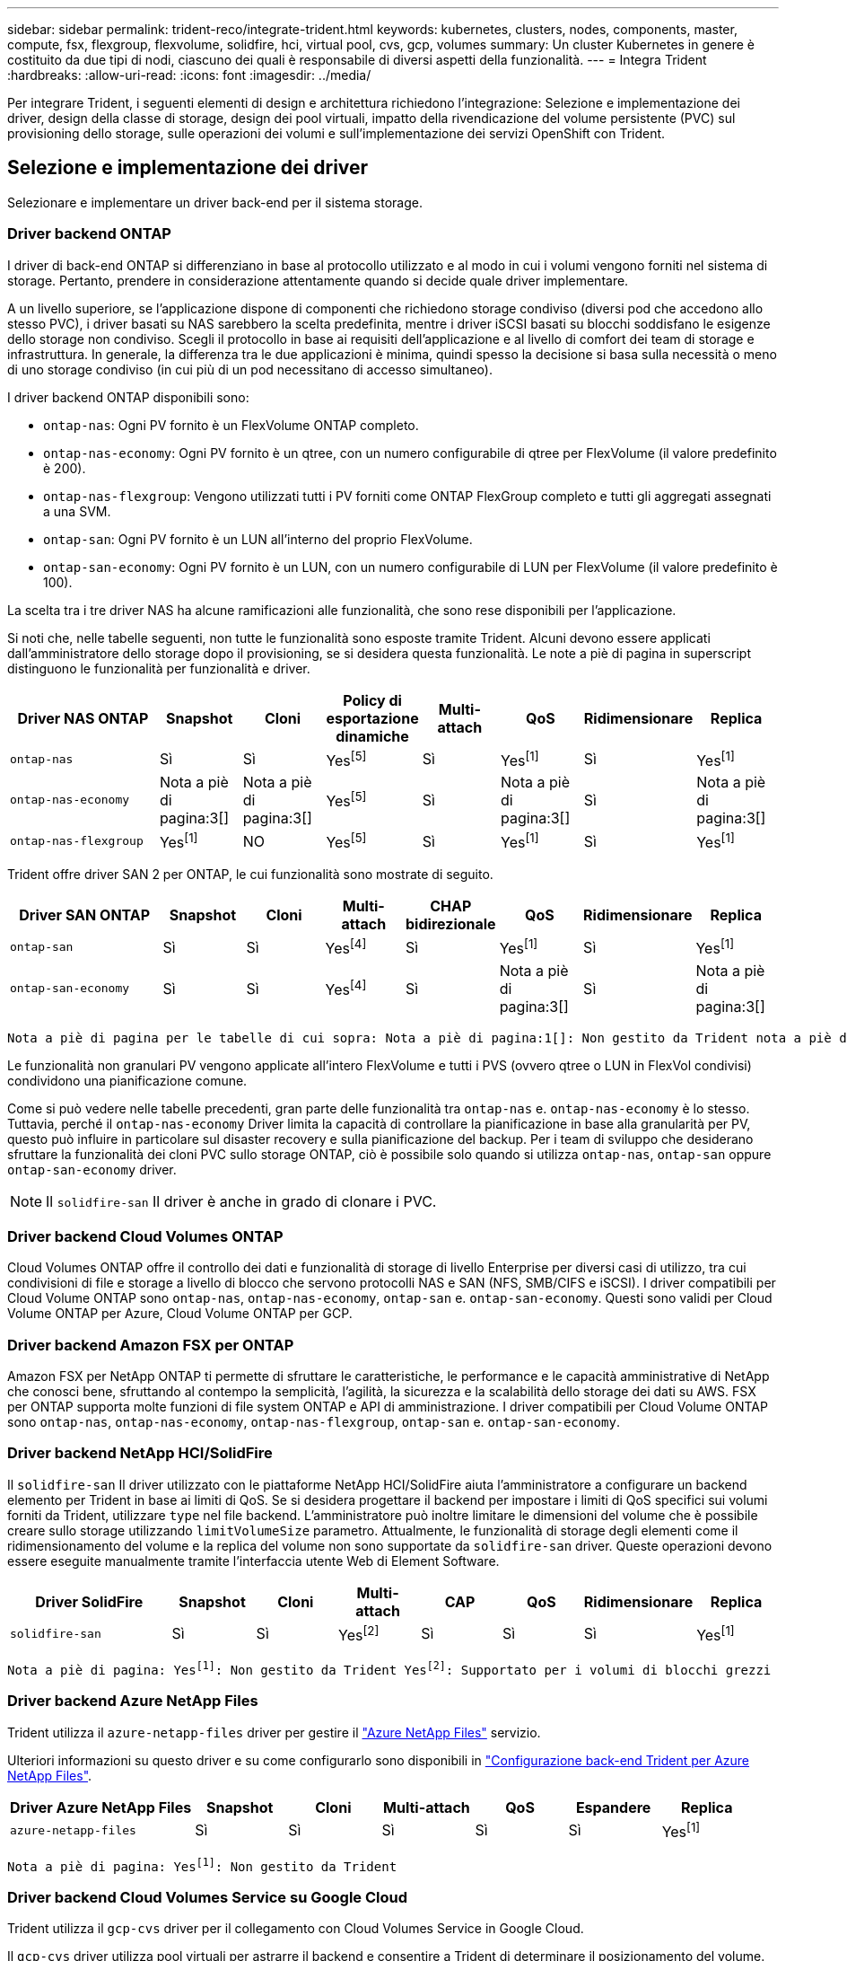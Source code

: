 ---
sidebar: sidebar 
permalink: trident-reco/integrate-trident.html 
keywords: kubernetes, clusters, nodes, components, master, compute, fsx, flexgroup, flexvolume, solidfire, hci, virtual pool, cvs, gcp, volumes 
summary: Un cluster Kubernetes in genere è costituito da due tipi di nodi, ciascuno dei quali è responsabile di diversi aspetti della funzionalità. 
---
= Integra Trident
:hardbreaks:
:allow-uri-read: 
:icons: font
:imagesdir: ../media/


[role="lead"]
Per integrare Trident, i seguenti elementi di design e architettura richiedono l'integrazione: Selezione e implementazione dei driver, design della classe di storage, design dei pool virtuali, impatto della rivendicazione del volume persistente (PVC) sul provisioning dello storage, sulle operazioni dei volumi e sull'implementazione dei servizi OpenShift con Trident.



== Selezione e implementazione dei driver

Selezionare e implementare un driver back-end per il sistema storage.



=== Driver backend ONTAP

I driver di back-end ONTAP si differenziano in base al protocollo utilizzato e al modo in cui i volumi vengono forniti nel sistema di storage. Pertanto, prendere in considerazione attentamente quando si decide quale driver implementare.

A un livello superiore, se l'applicazione dispone di componenti che richiedono storage condiviso (diversi pod che accedono allo stesso PVC), i driver basati su NAS sarebbero la scelta predefinita, mentre i driver iSCSI basati su blocchi soddisfano le esigenze dello storage non condiviso. Scegli il protocollo in base ai requisiti dell'applicazione e al livello di comfort dei team di storage e infrastruttura. In generale, la differenza tra le due applicazioni è minima, quindi spesso la decisione si basa sulla necessità o meno di uno storage condiviso (in cui più di un pod necessitano di accesso simultaneo).

I driver backend ONTAP disponibili sono:

* `ontap-nas`: Ogni PV fornito è un FlexVolume ONTAP completo.
* `ontap-nas-economy`: Ogni PV fornito è un qtree, con un numero configurabile di qtree per FlexVolume (il valore predefinito è 200).
* `ontap-nas-flexgroup`: Vengono utilizzati tutti i PV forniti come ONTAP FlexGroup completo e tutti gli aggregati assegnati a una SVM.
* `ontap-san`: Ogni PV fornito è un LUN all'interno del proprio FlexVolume.
* `ontap-san-economy`: Ogni PV fornito è un LUN, con un numero configurabile di LUN per FlexVolume (il valore predefinito è 100).


La scelta tra i tre driver NAS ha alcune ramificazioni alle funzionalità, che sono rese disponibili per l'applicazione.

Si noti che, nelle tabelle seguenti, non tutte le funzionalità sono esposte tramite Trident. Alcuni devono essere applicati dall'amministratore dello storage dopo il provisioning, se si desidera questa funzionalità. Le note a piè di pagina in superscript distinguono le funzionalità per funzionalità e driver.

[cols="20,10,10,10,10,10,10,10"]
|===
| Driver NAS ONTAP | Snapshot | Cloni | Policy di esportazione dinamiche | Multi-attach | QoS | Ridimensionare | Replica 


| `ontap-nas` | Sì | Sì | Yesfootnote:5[] | Sì | Yesfootnote:1[] | Sì | Yesfootnote:1[] 


| `ontap-nas-economy` | Nota a piè di pagina:3[] | Nota a piè di pagina:3[] | Yesfootnote:5[] | Sì | Nota a piè di pagina:3[] | Sì | Nota a piè di pagina:3[] 


| `ontap-nas-flexgroup` | Yesfootnote:1[] | NO | Yesfootnote:5[] | Sì | Yesfootnote:1[] | Sì | Yesfootnote:1[] 
|===
Trident offre driver SAN 2 per ONTAP, le cui funzionalità sono mostrate di seguito.

[cols="20,10,10,10,10,10,10,10"]
|===
| Driver SAN ONTAP | Snapshot | Cloni | Multi-attach | CHAP bidirezionale | QoS | Ridimensionare | Replica 


| `ontap-san` | Sì | Sì | Yesfootnote:4[] | Sì | Yesfootnote:1[] | Sì | Yesfootnote:1[] 


| `ontap-san-economy` | Sì | Sì | Yesfootnote:4[] | Sì | Nota a piè di pagina:3[] | Sì | Nota a piè di pagina:3[] 
|===
[verse]
Nota a piè di pagina per le tabelle di cui sopra: Nota a piè di pagina:1[]: Non gestito da Trident nota a piè di pagina:2[]: Gestito da Trident, ma non granulare PV nota a piè di pagina:3[]: Non gestito da Trident e non granulare PV nota a piè di pagina:4[]: Supportato per volumi a blocchi grezzi Nota a piè di pagina:5[]: Supportato da Trident

Le funzionalità non granulari PV vengono applicate all'intero FlexVolume e tutti i PVS (ovvero qtree o LUN in FlexVol condivisi) condividono una pianificazione comune.

Come si può vedere nelle tabelle precedenti, gran parte delle funzionalità tra `ontap-nas` e. `ontap-nas-economy` è lo stesso. Tuttavia, perché il `ontap-nas-economy` Driver limita la capacità di controllare la pianificazione in base alla granularità per PV, questo può influire in particolare sul disaster recovery e sulla pianificazione del backup. Per i team di sviluppo che desiderano sfruttare la funzionalità dei cloni PVC sullo storage ONTAP, ciò è possibile solo quando si utilizza `ontap-nas`, `ontap-san` oppure `ontap-san-economy` driver.


NOTE: Il `solidfire-san` Il driver è anche in grado di clonare i PVC.



=== Driver backend Cloud Volumes ONTAP

Cloud Volumes ONTAP offre il controllo dei dati e funzionalità di storage di livello Enterprise per diversi casi di utilizzo, tra cui condivisioni di file e storage a livello di blocco che servono protocolli NAS e SAN (NFS, SMB/CIFS e iSCSI). I driver compatibili per Cloud Volume ONTAP sono `ontap-nas`, `ontap-nas-economy`, `ontap-san` e. `ontap-san-economy`. Questi sono validi per Cloud Volume ONTAP per Azure, Cloud Volume ONTAP per GCP.



=== Driver backend Amazon FSX per ONTAP

Amazon FSX per NetApp ONTAP ti permette di sfruttare le caratteristiche, le performance e le capacità amministrative di NetApp che conosci bene, sfruttando al contempo la semplicità, l'agilità, la sicurezza e la scalabilità dello storage dei dati su AWS. FSX per ONTAP supporta molte funzioni di file system ONTAP e API di amministrazione. I driver compatibili per Cloud Volume ONTAP sono `ontap-nas`, `ontap-nas-economy`, `ontap-nas-flexgroup`, `ontap-san` e. `ontap-san-economy`.



=== Driver backend NetApp HCI/SolidFire

Il `solidfire-san` Il driver utilizzato con le piattaforme NetApp HCI/SolidFire aiuta l'amministratore a configurare un backend elemento per Trident in base ai limiti di QoS. Se si desidera progettare il backend per impostare i limiti di QoS specifici sui volumi forniti da Trident, utilizzare `type` nel file backend. L'amministratore può inoltre limitare le dimensioni del volume che è possibile creare sullo storage utilizzando `limitVolumeSize` parametro. Attualmente, le funzionalità di storage degli elementi come il ridimensionamento del volume e la replica del volume non sono supportate da `solidfire-san` driver. Queste operazioni devono essere eseguite manualmente tramite l'interfaccia utente Web di Element Software.

[cols="20,10,10,10,10,10,10,10"]
|===
| Driver SolidFire | Snapshot | Cloni | Multi-attach | CAP | QoS | Ridimensionare | Replica 


| `solidfire-san` | Sì | Sì | Yesfootnote:2[] | Sì | Sì | Sì | Yesfootnote:1[] 
|===
[verse]
Nota a piè di pagina: Yesfootnote:1[]: Non gestito da Trident Yesfootnote:2[]: Supportato per i volumi di blocchi grezzi



=== Driver backend Azure NetApp Files

Trident utilizza il `azure-netapp-files` driver per gestire il link:https://azure.microsoft.com/en-us/services/netapp/["Azure NetApp Files"^] servizio.

Ulteriori informazioni su questo driver e su come configurarlo sono disponibili in link:https://docs.netapp.com/us-en/trident/trident-use/anf.html["Configurazione back-end Trident per Azure NetApp Files"^].

[cols="20,10,10,10,10,10,10"]
|===
| Driver Azure NetApp Files | Snapshot | Cloni | Multi-attach | QoS | Espandere | Replica 


| `azure-netapp-files` | Sì | Sì | Sì | Sì | Sì | Yesfootnote:1[] 
|===
[verse]
Nota a piè di pagina: Yesfootnote:1[]: Non gestito da Trident



=== Driver backend Cloud Volumes Service su Google Cloud

Trident utilizza il `gcp-cvs` driver per il collegamento con Cloud Volumes Service in Google Cloud.

Il `gcp-cvs` driver utilizza pool virtuali per astrarre il backend e consentire a Trident di determinare il posizionamento del volume. L'amministratore definisce i pool virtuali nei `backend.json` file. Le classi di storage utilizzano selettori per identificare i pool virtuali in base all'etichetta.

* Se i pool virtuali sono definiti nel back-end, Trident tenterà di creare un volume nei pool storage di Google Cloud a cui tali pool virtuali sono limitati.
* Se i pool virtuali non sono definiti nel back-end, Trident selezionerà un pool di storage Google Cloud dai pool di storage disponibili nell'area.


Per configurare il backend di Google Cloud su Trident, è necessario specificare `projectNumber`, `apiRegion`, e `apiKey` nel file backend. Il numero del progetto si trova nella console di Google Cloud. La chiave API viene presa dal file della chiave privata dell'account di servizio creato durante la configurazione dell'accesso API per Cloud Volumes Service su Google Cloud.

Per informazioni dettagliate sui tipi di servizio e sui livelli di servizio di Cloud Volumes Service su Google Cloud, fare riferimento alla link:../trident-use/gcp.html["Scopri di più sul supporto Trident per CVS per GCP"].

[cols="20,10,10,10,10,10,10"]
|===
| Driver Cloud Volumes Service per Google Cloud | Snapshot | Cloni | Multi-attach | QoS | Espandere | Replica 


| `gcp-cvs` | Sì | Sì | Sì | Sì | Sì | Disponibile solo sul tipo di servizio CVS-Performance. 
|===
[NOTE]
====
.Note sulla replica
* La replica non è gestita da Trident.
* Il clone verrà creato nello stesso pool di storage del volume di origine.


====


== Design di classe storage

È necessario configurare e applicare singole classi di storage per creare un oggetto Kubernetes Storage Class. In questa sezione viene descritto come progettare una classe di storage per l'applicazione.



=== Utilizzo specifico del back-end

Il filtraggio può essere utilizzato all'interno di un oggetto specifico della classe di storage per determinare quale pool o insieme di pool di storage utilizzare con tale classe di storage specifica. Nella classe di storage è possibile impostare tre set di filtri: `storagePools`, `additionalStoragePools`, e/o. `excludeStoragePools`.

Il `storagePools` parametro consente di limitare lo spazio di archiviazione all'insieme di pool che corrispondono a qualsiasi attributo specificato. Il `additionalStoragePools` parametro viene utilizzato per estendere l'insieme di pool utilizzati da Trident per il provisioning insieme all'insieme di pool selezionati dagli attributi e dai `storagePools` parametri. È possibile utilizzare i parametri singolarmente o entrambi insieme per assicurarsi che sia selezionato il set appropriato di pool di storage.

Il `excludeStoragePools` il parametro viene utilizzato per escludere in modo specifico il set di pool elencato che corrispondono agli attributi.



=== Emulare le policy di QoS

Se si desidera progettare classi di storage per emulare le policy di qualità del servizio, creare una classe di storage con `media` attributo come `hdd` oppure `ssd`. Basato su `media` Attributo menzionato nella classe di storage, Trident selezionerà il backend appropriato che serve `hdd` oppure `ssd` aggregato in modo da corrispondere all'attributo di supporto e indirizzare il provisioning dei volumi sull'aggregato specifico. Pertanto, possiamo creare una classe di storage PREMIUM che avrebbe `media` attributo impostato come `ssd` Che potrebbero essere classificati come policy DI qualità del servizio PREMIUM. È possibile creare un altro STANDARD di classe storage con l'attributo media impostato come `hdd' che potrebbe essere classificato come policy standard di QoS. Potremmo anche utilizzare l'attributo ``IOPS'' nella classe di storage per reindirizzare il provisioning a un'appliance Element che può essere definita come policy QoS.



=== Utilizzare il back-end in base a funzionalità specifiche

Le classi di storage possono essere progettate per indirizzare il provisioning dei volumi su un backend specifico in cui sono abilitate funzionalità come thin provisioning e thick provisioning, snapshot, cloni e crittografia. Per specificare lo storage da utilizzare, creare classi di storage che specifichino il backend appropriato con la funzionalità richiesta attivata.



=== Pool virtuali

I pool virtuali sono disponibili per tutti i backend Trident. È possibile definire pool virtuali per qualsiasi backend, utilizzando qualsiasi driver fornito da Trident.

I pool virtuali consentono a un amministratore di creare un livello di astrazione sui backend a cui si può fare riferimento attraverso le classi di storage, per una maggiore flessibilità e un posizionamento efficiente dei volumi sui backend. È possibile definire backend diversi con la stessa classe di servizio. Inoltre, è possibile creare più pool di storage sullo stesso backend, ma con caratteristiche diverse. Quando una classe di archiviazione è configurata con un selettore con le etichette specifiche, Trident sceglie un backend che corrisponde a tutte le etichette del selettore per posizionare il volume. Se le etichette del selettore della classe di archiviazione corrispondono a più pool di archiviazione, Trident sceglierà uno di essi da cui eseguire il provisioning del volume.



== Progettazione di un pool virtuale

Durante la creazione di un backend, in genere è possibile specificare un set di parametri. Per l'amministratore non era possibile creare un altro backend con le stesse credenziali di storage e con un set di parametri diverso. Con l'introduzione dei pool virtuali, questo problema è stato risolto. Virtual Pools è un'astrazione di livello introdotta tra il backend e Kubernetes Storage Class, in modo che l'amministratore possa definire i parametri insieme alle etichette a cui si può fare riferimento attraverso le classi di storage di Kubernetes come un selettore, in modo indipendente dal backend. È possibile definire pool virtuali per tutti i backend NetApp supportati con Trident. L'elenco include SolidFire/NetApp HCI, ONTAP, Cloud Volumes Service su GCP e Azure NetApp Files.


NOTE: Quando si definiscono i pool virtuali, si consiglia di non tentare di riorganizzare l'ordine dei pool virtuali esistenti in una definizione di backend. Si consiglia inoltre di non modificare/modificare gli attributi di un pool virtuale esistente e di non definire un nuovo pool virtuale.



=== Emulazione di diversi livelli di servizio/QoS

È possibile progettare pool virtuali per l'emulazione delle classi di servizio. Utilizzando l'implementazione del pool virtuale per il servizio volume cloud per Azure NetApp Files, esaminiamo come possiamo configurare diverse classi di servizio. Configurare il backend Azure NetApp Files con più etichette, che rappresentano diversi livelli di prestazioni. Impostare `servicelevel` aspect al livello di performance appropriato e aggiungere altri aspetti richiesti sotto ogni etichetta. Creare ora diverse classi di storage Kubernetes che si mappano a diversi pool virtuali. Utilizzando il `parameters.selector` Ciascun StorageClass richiama i pool virtuali che possono essere utilizzati per ospitare un volume.



=== Assegnazione di un insieme specifico di aspetti

È possibile progettare più pool virtuali con un set specifico di aspetti da un singolo backend di storage. A tale scopo, configurare il backend con più etichette e impostare gli aspetti richiesti sotto ciascuna etichetta. Ora è possibile creare diverse classi di storage Kubernetes utilizzando `parameters.selector` campo che viene mappato a diversi pool virtuali. I volumi con cui viene eseguito il provisioning sul back-end avranno gli aspetti definiti nel pool virtuale scelto.



=== Caratteristiche del PVC che influiscono sul provisioning dello storage

Alcuni parametri oltre la classe di archiviazione richiesta possono influire sul processo decisionale di provisioning Trident durante la creazione di un PVC.



=== Modalità di accesso

Quando si richiede lo storage tramite PVC, uno dei campi obbligatori è la modalità di accesso. La modalità desiderata può influire sul backend selezionato per ospitare la richiesta di storage.

Trident tenterà di corrispondere al protocollo di storage utilizzato con il metodo di accesso specificato secondo la matrice seguente. Ciò è indipendente dalla piattaforma di storage sottostante.

[cols="20,30,30,30"]
|===
|  | ReadWriteOnce | ReadOnlyMany | ReadWriteMany 


| ISCSI | Sì | Sì | Sì (blocco raw) 


| NFS | Sì | Sì | Sì 
|===
Una richiesta di ReadWriteMany PVC inviata a un'implementazione Trident senza un backend NFS configurato non comporterà il provisioning di alcun volume. Per questo motivo, il richiedente deve utilizzare la modalità di accesso appropriata per la propria applicazione.



== Operazioni di volume



=== Modificare i volumi persistenti

I volumi persistenti sono, con due eccezioni, oggetti immutabili in Kubernetes. Una volta creata, la policy di recupero e le dimensioni possono essere modificate. Tuttavia, ciò non impedisce che alcuni aspetti del volume vengano modificati al di fuori di Kubernetes. Ciò può essere utile per personalizzare il volume per applicazioni specifiche, per garantire che la capacità non venga accidentalmente consumata o semplicemente per spostare il volume in un controller di storage diverso per qualsiasi motivo.


NOTE: I provisioner in-tree Kubernetes non supportano in questo momento le operazioni di ridimensionamento del volume per NFS, iSCSI o FC PVS. Trident supporta l'espansione di volumi NFS, iSCSI e FC.

I dettagli di connessione del PV non possono essere modificati dopo la creazione.



=== Creazione di snapshot di volumi on-demand

Trident supporta la creazione di snapshot del volume on-demand e la creazione di PVC dalle snapshot utilizzando il framework CSI. Gli snapshot offrono un metodo pratico per mantenere copie point-in-time dei dati e hanno un ciclo di vita indipendente dal PV di origine in Kubernetes. Queste snapshot possono essere utilizzate per clonare i PVC.



=== Creare volumi da snapshot

Trident supporta anche la creazione di PersistentVolumes dalle istantanee di volume. A tale scopo, è sufficiente creare un'istruzione PersistentVolumeClaim e indicare `datasource` come lo snapshot richiesto da cui creare il volume. Trident gestirà questo PVC creando un volume con i dati presenti sullo snapshot. Con questa funzionalità, è possibile duplicare i dati tra regioni, creare ambienti di test, sostituire un volume di produzione danneggiato o corrotto nella sua interezza o recuperare file e directory specifici e trasferirli in un altro volume collegato.



=== Spostare i volumi nel cluster

Gli amministratori dello storage hanno la possibilità di spostare i volumi tra aggregati e controller nel cluster ONTAP senza interruzioni per il consumatore di storage. Questa operazione non influisce su Trident o sul cluster Kubernetes, a condizione che l'aggregato di destinazione sia uno a cui ha accesso la SVM utilizzata da Trident. Inoltre, se l'aggregato è stato appena aggiunto alla SVM, sarà necessario aggiornare il backend aggiungendolo nuovamente a Trident. In questo modo, Trident eseguirà il re-inventario della SVM in modo che venga riconosciuto il nuovo aggregato.

Tuttavia, lo spostamento dei volumi tra i backend non è supportato automaticamente da Trident. Si tratta di attività comprese fra SVM dello stesso cluster, fra cluster o in una diversa piattaforma storage (anche se il sistema storage è connesso a Trident).

Se un volume viene copiato in un'altra posizione, è possibile utilizzare la funzione di importazione del volume per importare i volumi correnti in Trident.



=== Espandere i volumi

Trident supporta il ridimensionamento di NFS, iSCSI e FC PVS. Ciò consente agli utenti di ridimensionare i propri volumi direttamente attraverso il livello Kubernetes. L'espansione dei volumi è possibile per tutte le principali piattaforme di storage NetApp, inclusi i backend ONTAP, SolidFire/NetApp HCI e Cloud Volumes Service. Per consentire una possibile espansione in un secondo momento, impostare `allowVolumeExpansion` su `true` in StorageClass associato al volume. Ogni volta che è necessario ridimensionare il volume persistente, modificare l' `spec.resources.requests.storage`annotazione nella rivendicazione volume persistente sulla dimensione del volume richiesta. Trident si occuperà automaticamente del ridimensionamento del volume sul cluster di storage.



=== Importare un volume esistente in Kubernetes

L'importazione dei volumi consente di importare un volume di storage esistente in un ambiente Kubernetes. Questa funzione è attualmente supportata da `ontap-nas`, `ontap-nas-flexgroup`, `solidfire-san`, `azure-netapp-files`, e. `gcp-cvs` driver. Questa funzionalità è utile quando si esegue il porting di un'applicazione esistente in Kubernetes o durante scenari di disaster recovery.

Quando si utilizzano ONTAP e driver, utilizzare il comando `tridentctl import volume <backend-name> <volume-name> -f /path/pvc.yaml` per importare un volume esistente in Kubernetes e `solidfire-san` gestirlo da Trident. Il file PVC YAML o JSON utilizzato nel comando volume di importazione punta a una classe di archiviazione che identifica Trident come provisioner. Quando si utilizza un backend NetApp HCI/SolidFire, assicurarsi che i nomi dei volumi siano univoci. Se i nomi dei volumi sono duplicati, clonare il volume con un nome univoco in modo che la funzione di importazione dei volumi possa distinguerli.

Se viene utilizzato il `azure-netapp-files` driver OR `gcp-cvs`, utilizzare il comando `tridentctl import volume <backend-name> <volume path> -f /path/pvc.yaml` per importare il volume in Kubernetes che sarà gestito da Trident. In questo modo si garantisce un riferimento di volume univoco.

Quando viene eseguito il comando sopra indicato, Trident trova il volume del backend e ne legge le dimensioni. Aggiungerà automaticamente (e sovrascriverà se necessario) le dimensioni del volume del PVC configurato. Trident crea quindi il nuovo PV e Kubernetes lega il PVC al PV.

Se un container fosse stato implementato in modo da richiedere lo specifico PVC importato, rimarrebbe in sospeso fino a quando la coppia PVC/PV non sarà legata tramite il processo di importazione del volume. Una volta rilegata la coppia PVC/PV, il container dovrebbe salire, a condizione che non vi siano altri problemi.



=== Servizio di registro

La distribuzione e la gestione dello storage per il registro sono state documentate su link:https://netapp.io/["netapp.io"^] in link:https://netapp.io/2017/08/24/deploying-the-openshift-registry-using-netapp-storage/["blog"^].



=== Servizio di registrazione

Come gli altri servizi OpenShift, il servizio di logging viene implementato utilizzando Ansible con parametri di configurazione forniti dal file di inventario, ovvero host, forniti al playbook. Sono previsti due metodi di installazione: Distribuzione del logging durante l'installazione iniziale di OpenShift e distribuzione del logging dopo l'installazione di OpenShift.


CAUTION: A partire dalla versione 3.9 di Red Hat OpenShift, la documentazione ufficiale consiglia NFS per il servizio di logging a causa di problemi legati alla corruzione dei dati. Questo si basa sui test Red Hat dei loro prodotti. Il server ONTAP NFS non presenta questi problemi e può facilmente ripristinare una distribuzione di registrazione. In definitiva, la scelta del protocollo per il servizio di logging dipende da voi, sappiate che entrambi funzioneranno benissimo quando si utilizzano le piattaforme NetApp e che non vi è alcun motivo per evitare NFS se questa è la vostra preferenza.

Se si sceglie di utilizzare NFS con il servizio di registrazione, è necessario impostare la variabile Ansible `openshift_enable_unsupported_configurations` a. `true` per impedire il malfunzionamento del programma di installazione.



==== Inizia subito

Il servizio di logging può, facoltativamente, essere implementato per entrambe le applicazioni e per le operazioni principali del cluster OpenShift stesso. Se si sceglie di implementare la registrazione delle operazioni, specificando la variabile `openshift_logging_use_ops` come `true`, verranno create due istanze del servizio. Le variabili che controllano l'istanza di logging per le operazioni contengono "Ops" al loro interno, mentre l'istanza per le applicazioni non lo fa.

La configurazione delle variabili Ansible in base al metodo di implementazione è importante per garantire che venga utilizzato lo storage corretto da parte dei servizi sottostanti. Esaminiamo le opzioni per ciascun metodo di distribuzione.


NOTE: Le tabelle seguenti contengono solo le variabili rilevanti per la configurazione dello storage in relazione al servizio di registrazione. Altre opzioni sono disponibili in link:https://docs.openshift.com/container-platform/3.11/install_config/aggregate_logging.html["Documentazione di registrazione di RedHat OpenShift"^] che devono essere esaminate, configurate e utilizzate in base all'implementazione.

Le variabili riportate nella tabella seguente determineranno la creazione di un PV e di un PVC per il servizio di registrazione utilizzando i dettagli forniti. Questo metodo è notevolmente meno flessibile rispetto all'utilizzo del playbook di installazione dei componenti dopo l'installazione di OpenShift, tuttavia, se si dispone di volumi esistenti, si tratta di un'opzione.

[cols="40,40"]
|===
| Variabile | Dettagli 


| `openshift_logging_storage_kind` | Impostare su `nfs` Per fare in modo che il programma di installazione crei un NFS PV per il servizio di registrazione. 


| `openshift_logging_storage_host` | Il nome host o l'indirizzo IP dell'host NFS. Questa opzione deve essere impostata sul LIF dei dati per la macchina virtuale. 


| `openshift_logging_storage_nfs_directory` | Il percorso di montaggio per l'esportazione NFS. Ad esempio, se il volume è giuntato come `/openshift_logging`, utilizzare tale percorso per questa variabile. 


| `openshift_logging_storage_volume_name` | Il nome, ad esempio `pv_ose_logs`, Del PV da creare. 


| `openshift_logging_storage_volume_size` | Le dimensioni dell'esportazione NFS, ad esempio `100Gi`. 
|===
Se il cluster OpenShift è già in esecuzione e quindi Trident è stato implementato e configurato, l'installatore può utilizzare il provisioning dinamico per creare i volumi. È necessario configurare le seguenti variabili.

[cols="40,40"]
|===
| Variabile | Dettagli 


| `openshift_logging_es_pvc_dynamic` | Impostare su true per utilizzare volumi con provisioning dinamico. 


| `openshift_logging_es_pvc_storage_class_name` | Il nome della classe di storage che verrà utilizzata nel PVC. 


| `openshift_logging_es_pvc_size` | La dimensione del volume richiesto nel PVC. 


| `openshift_logging_es_pvc_prefix` | Prefisso dei PVC utilizzati dal servizio di registrazione. 


| `openshift_logging_es_ops_pvc_dynamic` | Impostare su `true` per utilizzare volumi con provisioning dinamico per l'istanza di logging ops. 


| `openshift_logging_es_ops_pvc_storage_class_name` | Il nome della classe di storage per l'istanza di logging di Ops. 


| `openshift_logging_es_ops_pvc_size` | La dimensione della richiesta di volume per l'istanza Ops. 


| `openshift_logging_es_ops_pvc_prefix` | Un prefisso per i PVC di istanza di Ops. 
|===


==== Implementare lo stack di logging

Se si sta implementando la registrazione come parte del processo di installazione iniziale di OpenShift, è sufficiente seguire il processo di distribuzione standard. Ansible configurerà e implementerà i servizi e gli oggetti OpenShift necessari in modo che il servizio sia disponibile non appena Ansible sarà completato.

Tuttavia, se si esegue l'implementazione dopo l'installazione iniziale, Ansible dovrà utilizzare il playbook dei componenti. Questo processo potrebbe cambiare leggermente con diverse versioni di OpenShift, quindi assicurati di leggere e seguire link:https://docs.openshift.com/container-platform/3.11/welcome/index.html["Documentazione di RedHat OpenShift Container Platform 3.11"^] per la versione in uso.



== Servizio di metriche

Il servizio Metrics fornisce all'amministratore informazioni preziose sullo stato, l'utilizzo delle risorse e la disponibilità del cluster OpenShift. È inoltre necessario per la funzionalità di scalabilità automatica di Pod e molte organizzazioni utilizzano i dati del servizio di metriche per le proprie applicazioni di riaccredito e/o visualizzazione.

Come nel caso del servizio di registrazione e di OpenShift nel suo complesso, Ansible viene utilizzato per implementare il servizio di metriche. Inoltre, come il servizio di logging, il servizio di metriche può essere implementato durante una configurazione iniziale del cluster o dopo il suo funzionamento utilizzando il metodo di installazione dei componenti. Le seguenti tabelle contengono le variabili importanti per la configurazione dello storage persistente per il servizio di metriche.


NOTE: Le tabelle seguenti contengono solo le variabili rilevanti per la configurazione dello storage in relazione al servizio di metriche. La documentazione contiene molte altre opzioni che devono essere esaminate, configurate e utilizzate in base all'implementazione.

[cols="40,40"]
|===
| Variabile | Dettagli 


| `openshift_metrics_storage_kind` | Impostare su `nfs` Per fare in modo che il programma di installazione crei un NFS PV per il servizio di registrazione. 


| `openshift_metrics_storage_host` | Il nome host o l'indirizzo IP dell'host NFS. Questa opzione deve essere impostata sul valore LIF dei dati per SVM. 


| `openshift_metrics_storage_nfs_directory` | Il percorso di montaggio per l'esportazione NFS. Ad esempio, se il volume è giuntato come `/openshift_metrics`, utilizzare tale percorso per questa variabile. 


| `openshift_metrics_storage_volume_name` | Il nome, ad esempio `pv_ose_metrics`, Del PV da creare. 


| `openshift_metrics_storage_volume_size` | Le dimensioni dell'esportazione NFS, ad esempio `100Gi`. 
|===
Se il cluster OpenShift è già in esecuzione e quindi Trident è stato implementato e configurato, l'installatore può utilizzare il provisioning dinamico per creare i volumi. È necessario configurare le seguenti variabili.

[cols="40,40"]
|===
| Variabile | Dettagli 


| `openshift_metrics_cassandra_pvc_prefix` | Prefisso da utilizzare per i PVC di metriche. 


| `openshift_metrics_cassandra_pvc_size` | Le dimensioni dei volumi da richiedere. 


| `openshift_metrics_cassandra_storage_type` | Il tipo di storage da utilizzare per le metriche, deve essere impostato su dinamico per Ansible per creare PVC con la classe di storage appropriata. 


| `openshift_metrics_cassanda_pvc_storage_class_name` | Il nome della classe di storage da utilizzare. 
|===


=== Implementare il servizio di metriche

Con le variabili Ansible appropriate definite nel file di host/inventario, implementare il servizio utilizzando Ansible. Se si esegue l'implementazione al momento dell'installazione di OpenShift, il PV verrà creato e utilizzato automaticamente. Se stai eseguendo l'implementazione utilizzando i playbook dei componenti, dopo l'installazione di OpenShift, Ansible crea tutti i PVC necessari e, dopo che Trident ha eseguito il provisioning dello storage per loro, implementa il servizio.

Le variabili di cui sopra e il processo di implementazione possono cambiare con ogni versione di OpenShift. Verifica e segui link:https://docs.openshift.com/container-platform/3.11/install_config/cluster_metrics.html["Guida all'implementazione di OpenShift di RedHat"^] per la versione in uso, in modo che sia configurata per l'ambiente in uso.
